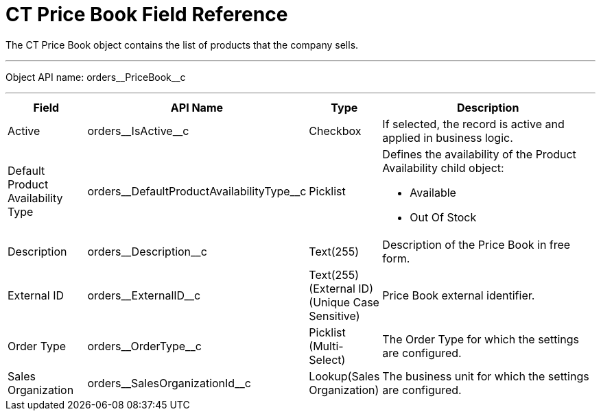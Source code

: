 = CT Price Book Field Reference

The [.object]#CT Price Book# object contains the list of products that the company sells.

'''''

Object API name: [.apiobject]#orders\__PriceBook__c#

'''''

[width="100%",cols="15%,20%,10%,55%"]
|===
|*Field* |*API Name* |*Type* |*Description*

|Active |[.apiobject]#orders\__IsActive__c# |Checkbox |If selected, the record is active and applied in business logic.

|Default Product Availability Type
|[.apiobject]#orders\__DefaultProductAvailabilityType__c#
|Picklist a| Defines the availability of the Product Availability child object:

* Available
* Out Of Stock

|Description |[.apiobject]#orders\__Description__c#
|Text(255) |Description of the Price Book in free form.

|External ID |[.apiobject]#orders\__ExternalID__c#
|Text(255) (External ID) (Unique Case Sensitive) |Price Book external identifier.

|Order Type |[.apiobject]#orders\__OrderType__c#
|Picklist (Multi-Select) |The Order Type for which the settings are configured.

|Sales Organization
|[.apiobject]#orders\__SalesOrganizationId__c#
|Lookup(Sales Organization) |The business unit for which the settings are configured.
|===
